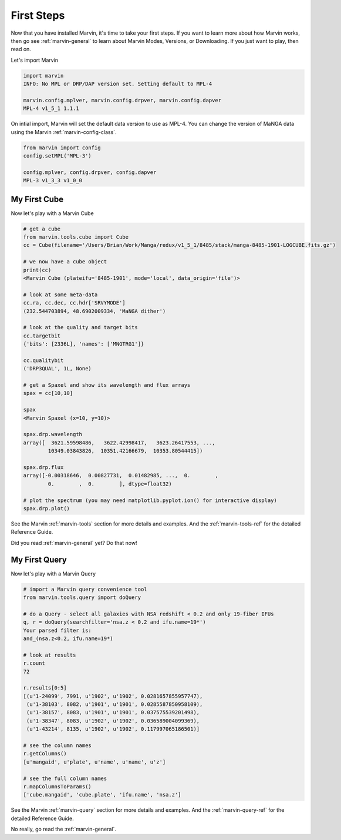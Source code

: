 
.. _marvin-first-steps:

First Steps
===========

Now that you have installed Marvin, it's time to take your first steps.  If you want to learn more about how Marvin works,
then go see :ref:`marvin-general` to learn about Marvin Modes, Versions, or Downloading.  If you just want to play, then read on.

.. _marvin-firststep:

Let's import Marvin

.. code-block:: python

    import marvin
    INFO: No MPL or DRP/DAP version set. Setting default to MPL-4

    marvin.config.mplver, marvin.config.drpver, marvin.config.dapver
    MPL-4 v1_5_1 1.1.1

On intial import, Marvin will set the default data version to use as MPL-4.  You can change the version of MaNGA data
using the Marvin :ref:`marvin-config-class`.

.. code-block:: python

    from marvin import config
    config.setMPL('MPL-3')

    config.mplver, config.drpver, config.dapver
    MPL-3 v1_3_3 v1_0_0

.. _marvin-firststep-cube:

My First Cube
-------------

Now let's play with a Marvin Cube

.. code-block:: python
    
    # get a cube
    from marvin.tools.cube import Cube
    cc = Cube(filename='/Users/Brian/Work/Manga/redux/v1_5_1/8485/stack/manga-8485-1901-LOGCUBE.fits.gz')

    # we now have a cube object
    print(cc)
    <Marvin Cube (plateifu='8485-1901', mode='local', data_origin='file')>

    # look at some meta-data
    cc.ra, cc.dec, cc.hdr['SRVYMODE']
    (232.544703894, 48.6902009334, 'MaNGA dither')

    # look at the quality and target bits
    cc.targetbit
    {'bits': [2336L], 'names': ['MNGTRG1']}

    cc.qualitybit
    ('DRP3QUAL', 1L, None)

    # get a Spaxel and show its wavelength and flux arrays
    spax = cc[10,10]
    
    spax
    <Marvin Spaxel (x=10, y=10)>
    
    spax.drp.wavelength
    array([  3621.59598486,   3622.42998417,   3623.26417553, ...,
            10349.03843826,  10351.42166679,  10353.80544415])
        
    spax.drp.flux
    array([-0.00318646,  0.00827731,  0.01482985, ...,  0.        ,
            0.        ,  0.        ], dtype=float32)

    # plot the spectrum (you may need matplotlib.pyplot.ion() for interactive display)
    spax.drp.plot()

See the Marvin :ref:`marvin-tools` section for more details and examples.  And the :ref:`marvin-tools-ref` for the detailed Reference Guide.

Did you read :ref:`marvin-general` yet?  Do that now!

.. _marvin-firststep-query:

My First Query
--------------

Now let's play with a Marvin Query

.. code-block:: python

    # import a Marvin query convenience tool
    from marvin.tools.query import doQuery

    # do a Query - select all galaxies with NSA redshift < 0.2 and only 19-fiber IFUs
    q, r = doQuery(searchfilter='nsa.z < 0.2 and ifu.name=19*')
    Your parsed filter is:
    and_(nsa.z<0.2, ifu.name=19*)

    # look at results
    r.count
    72
    
    r.results[0:5]
    [(u'1-24099', 7991, u'1902', u'1902', 0.0281657855957747),
     (u'1-38103', 8082, u'1901', u'1901', 0.0285587850958109),
     (u'1-38157', 8083, u'1901', u'1901', 0.037575539201498),
     (u'1-38347', 8083, u'1902', u'1902', 0.036589004099369),
     (u'1-43214', 8135, u'1902', u'1902', 0.117997065186501)]

    # see the column names
    r.getColumns()
    [u'mangaid', u'plate', u'name', u'name', u'z']

    # see the full column names
    r.mapColumnsToParams()
    ['cube.mangaid', 'cube.plate', 'ifu.name', 'nsa.z']

See the Marvin :ref:`marvin-query` section for more details and examples.  And the :ref:`marvin-query-ref` for the detailed Reference Guide.


No really, go read the :ref:`marvin-general`.
